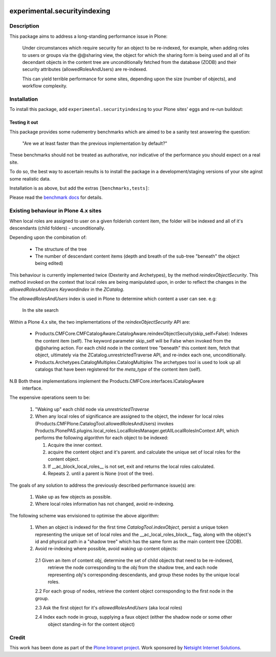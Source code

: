 .. image:: https://api.travis-ci.org/ploneintranet/experimental.securityindexing.png
  :target: https://travis-ci.org/ploneintranet/experimental.securityindexing

.. image:: https://coveralls.io/repos/ploneintranet/experimental.securityindexing/badge.png?branch=streamline-installation
  :target: https://coveralls.io/r/ploneintranet/experimental.securityindexing?branch=streamline-installation

=============================
experimental.securityindexing
=============================

Description
===========
This package aims to address a long-standing performance issue in Plone: 

    Under circumstances which require security for an object to be re-indexed, 
    for example, when adding roles to users or groups via the @@sharing view,
    the object for which the sharing form is being used and all of its decendant objects
    in the content tree are unconditionally fetched from the database (ZODB) and
    their security attributes (allowedRolesAndUsers) are re-indexed.

    This can yield terrible performance for some sites, depending upon the size (number of objects),
    and workflow complexity.


Installation
============
To install this package, add ``experimental.securityindexing`` to your Plone sites'
eggs and re-run buildout:

.. code-block: ini

  [buildout]
  ...
  eggs += experimental.securityindexing


Testing it out
--------------
This package provides some rudementry benchmarks which are aimed to be a sanity test
answering the question:

    "Are we at least faster than the previous implementation by default?"

These benchmarks should not be treated as authorative, nor indicative of the performance
you should expect on a real site.

To do so, the best way to ascertain results is to install the package in a development/staging 
versions of your site aginst some realistic data.


Installation is as above, but add the extras ``[benchmarks,tests]``:

.. code-block: ini

  [buildout]
  ...
  eggs += experimental.securityindexing [benchmarks,test]

Please read the `benchmark docs`_ for details.


Existing behaviour in Plone 4.x sites
=====================================
When local roles are assigned to user on a given folderish content item, 
the folder will be indexed and all of it's descendants (child folders) -
unconditionally.

Depending upon the combination of:

  * The structure of the tree

  * The number of descendant content items (depth and breath of the sub-tree
    "beneath" the object being edited)

This behaviour is currently implemented twice (Dexterity and Archetypes),
by the method `reindexObjectSecurity`. This method invoked on the context 
that local roles are being manipulated upon, in order to reflect the changes in the 
`allowedRolesAndUsers` `Keywordindex` in the `ZCatalog`.

The `allowedRolesAndUsers` index is used in Plone to determine which content a user can see.
e.g: 

    In the site search
  
Within a Plone 4.x site, the two implementations of the `reindexObjectSecurity` API are: 

  - Products.CMFCore.CMFCatalogAware.CatalogAware.reindexObjectSecuity(skip_self=False):
    Indexes the content item (self). The keyword parameter skip_self 
    will be False when invoked from the @@sharing action.
    For each child node in the content tree "beneath" this content item, 
    fetch that object, ultimately via the ZCatalog.unrestrictedTraverse API, 
    and re-index each one, unconditionally.
     
  - Products.Archetypes.CatalogMultiplex.CatalogMultiplex    
    The archetypes tool is used to look up all catalogs that have 
    been registered for the `meta_type` of the content item (self).

N.B Both these implementations implement the Products.CMFCore.interfaces.ICatalogAware
    interface.

The expensive operations seem to be:

   1. "Waking up" each child node via `unrestrictedTraverse`

   2. When any local roles of significance are assigned to the object,
      the indexer for local roles (Products.CMFPlone.CatalogTool.allowedRolesAndUsers) 
      invokes Products.PlonePAS.plugins.local_roles.LocalRolesManager.getAllLocalRolesInContext API,
      which performs the following algorithm for each object to be indexed:
       
      1. Acquire the inner context.

      2. acquire the content object and it's parent.
         and calculate the unique set of local roles for the content object.

      3. If __ac_block_local_roles__ is not set,  exit and returns the local roles calculated.

      4. Repeats 2. until a parent is None (root of the tree).
      

The goals of any solution to address the previously described performance issue(s) are:
 
  1. Wake up as few objects as possible.

  2. Where local roles information has not changed, avoid re-indexing.

The following scheme was envisioned to optimise the above algorithm:

  1. When an object is indexed for the first time `CatalogTool.indexObject`,
     persist a unique token representing the unique set of local roles and the __ac_local_roles_block__
     flag, along with the object's id and physical path in a "shadow tree" which has
     the same form as the main content tree (ZODB).
   
  2. Avoid re-indexing where possible, avoid waking up content objects:
   
    2.1 Given an item of content `obj`, determine the set of child objects that need to be re-indexed,
        retrieve the node corresponding to the `obj` from the shadow tree, and each node representing 
        `obj`'s corresponding descendants, and group these nodes by the unique local roles. 
    
    2.2 For each group of nodes, retrieve the content object corresponding to the first node in the group.
    
    2.3 Ask the first object for it's `allowedRolesAndUsers` (aka local roles)
    
    2.4 Index each node in group, supplying a faux object (either the shadow node or some other 
        object standing-in for the content object)

Credit
======
This work has been done as part of the `Plone Intranet project`_. 
Work sponsored by `Netsight Internet Solutions`_.


.. _`Netsight Internet Solutions`: http://www.netsight.co.uk
.. _`Plone Intranet project`: http://github.com/ploneintranet
.. _`benchmark docs`: docs/benchmarks.rst

